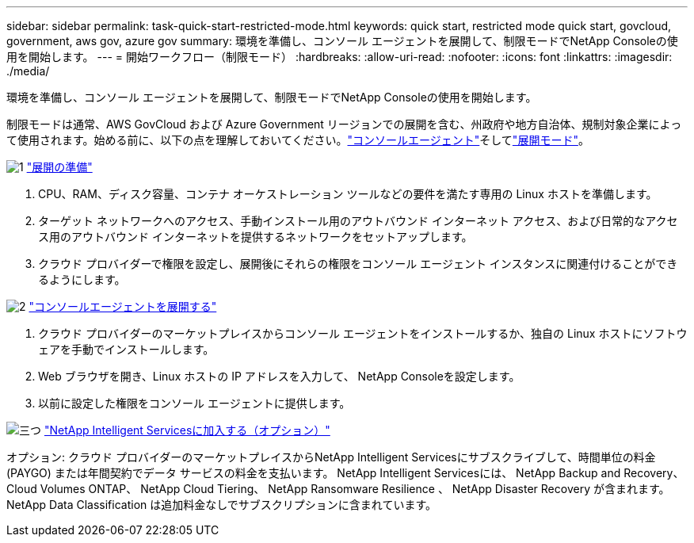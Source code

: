 ---
sidebar: sidebar 
permalink: task-quick-start-restricted-mode.html 
keywords: quick start, restricted mode quick start, govcloud, government, aws gov, azure gov 
summary: 環境を準備し、コンソール エージェントを展開して、制限モードでNetApp Consoleの使用を開始します。 
---
= 開始ワークフロー（制限モード）
:hardbreaks:
:allow-uri-read: 
:nofooter: 
:icons: font
:linkattrs: 
:imagesdir: ./media/


[role="lead"]
環境を準備し、コンソール エージェントを展開して、制限モードでNetApp Consoleの使用を開始します。

制限モードは通常、AWS GovCloud および Azure Government リージョンでの展開を含む、州政府や地方自治体、規制対象企業によって使用されます。始める前に、以下の点を理解しておいてください。link:concept-agents.html["コンソールエージェント"]そしてlink:concept-modes.html["展開モード"]。

.image:https://raw.githubusercontent.com/NetAppDocs/common/main/media/number-1.png["1"] link:task-prepare-restricted-mode.html["展開の準備"]
[role="quick-margin-list"]
. CPU、RAM、ディスク容量、コンテナ オーケストレーション ツールなどの要件を満たす専用の Linux ホストを準備します。
. ターゲット ネットワークへのアクセス、手動インストール用のアウトバウンド インターネット アクセス、および日常的なアクセス用のアウトバウンド インターネットを提供するネットワークをセットアップします。
. クラウド プロバイダーで権限を設定し、展開後にそれらの権限をコンソール エージェント インスタンスに関連付けることができるようにします。


.image:https://raw.githubusercontent.com/NetAppDocs/common/main/media/number-2.png["2"] link:task-install-restricted-mode.html["コンソールエージェントを展開する"]
[role="quick-margin-list"]
. クラウド プロバイダーのマーケットプレイスからコンソール エージェントをインストールするか、独自の Linux ホストにソフトウェアを手動でインストールします。
. Web ブラウザを開き、Linux ホストの IP アドレスを入力して、 NetApp Consoleを設定します。
. 以前に設定した権限をコンソール エージェントに提供します。


.image:https://raw.githubusercontent.com/NetAppDocs/common/main/media/number-3.png["三つ"] link:task-subscribe-restricted-mode.html["NetApp Intelligent Servicesに加入する（オプション）"]
[role="quick-margin-para"]
オプション: クラウド プロバイダーのマーケットプレイスからNetApp Intelligent Servicesにサブスクライブして、時間単位の料金 (PAYGO) または年間契約でデータ サービスの料金を支払います。  NetApp Intelligent Servicesには、 NetApp Backup and Recovery、 Cloud Volumes ONTAP、 NetApp Cloud Tiering、 NetApp Ransomware Resilience 、 NetApp Disaster Recovery が含まれます。  NetApp Data Classification は追加料金なしでサブスクリプションに含まれています。
